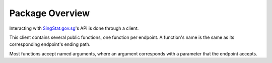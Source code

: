 Package Overview
================

Interacting with `SingStat.gov.sg`_'s API is done through a client.

.. _SingStat.gov.sg: https://www.singstat.gov.sg

This client contains several public functions, one function per endpoint. A
function's name is the same as its corresponding endpoint's ending path.

Most functions accept named arguments, where an argument corresponds with a
parameter that the endpoint accepts.
